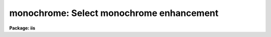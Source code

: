 .. _monochrome:

monochrome: Select monochrome enhancement
=========================================

**Package: iis**

.. raw:: html

  </tr></table><p>
  <h3>Name</h3>
  <!-- BeginSection: 'NAME' -->
  <p>
  monochrome -- select monochrome enhancement
  </p>
  <!-- EndSection:   'NAME' -->
  <h3>Usage</h3>
  <!-- BeginSection: 'USAGE' -->
  <p>
  monochrome
  </p>
  <!-- EndSection:   'USAGE' -->
  <h3>Description</h3>
  <!-- BeginSection: 'DESCRIPTION' -->
  <p>
  Set the display monitor to display monochrome grey levels by setting
  the lookup tables for each color gun to the same values.
  </p>
  <!-- EndSection:   'DESCRIPTION' -->
  <h3>Examples</h3>
  <!-- BeginSection: 'EXAMPLES' -->
  <p>
  	cl&gt; monochrome
  </p>
  <!-- EndSection:   'EXAMPLES' -->
  <h3>See also</h3>
  <!-- BeginSection: 'SEE ALSO' -->
  <p>
  cv
  </p>
  
  <!-- EndSection:    'SEE ALSO' -->
  
  <!-- Contents: 'NAME' 'USAGE' 'DESCRIPTION' 'EXAMPLES' 'SEE ALSO'  -->
  

